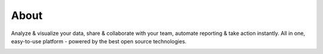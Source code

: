 ############
About
############


Analyze & visualize your data, share & collaborate with your team, automate reporting & take action instantly.
All in one, easy-to-use platform - powered by the best open source technologies. 


.. image:: imgs/hero_data_team.png
